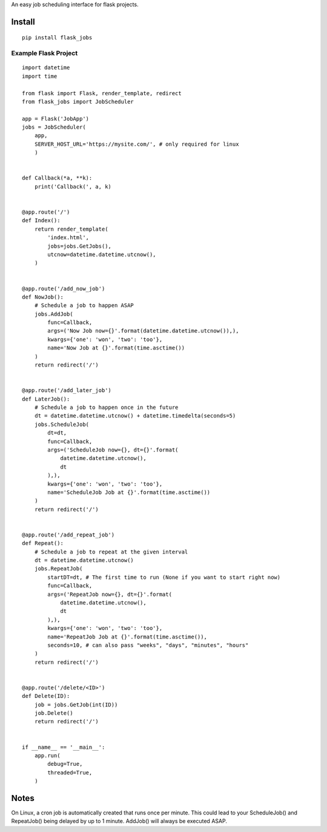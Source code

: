An easy job scheduling interface for flask projects.

Install
=======

::

    pip install flask_jobs


Example Flask Project
--------------------------

::

    import datetime
    import time

    from flask import Flask, render_template, redirect
    from flask_jobs import JobScheduler

    app = Flask('JobApp')
    jobs = JobScheduler(
        app,
        SERVER_HOST_URL='https://mysite.com/', # only required for linux
        )


    def Callback(*a, **k):
        print('Callback(', a, k)


    @app.route('/')
    def Index():
        return render_template(
            'index.html',
            jobs=jobs.GetJobs(),
            utcnow=datetime.datetime.utcnow(),
        )


    @app.route('/add_now_job')
    def NowJob():
        # Schedule a job to happen ASAP
        jobs.AddJob(
            func=Callback,
            args=('Now Job now={}'.format(datetime.datetime.utcnow()),),
            kwargs={'one': 'won', 'two': 'too'},
            name='Now Job at {}'.format(time.asctime())
        )
        return redirect('/')


    @app.route('/add_later_job')
    def LaterJob():
        # Schedule a job to happen once in the future
        dt = datetime.datetime.utcnow() + datetime.timedelta(seconds=5)
        jobs.ScheduleJob(
            dt=dt,
            func=Callback,
            args=('ScheduleJob now={}, dt={}'.format(
                datetime.datetime.utcnow(),
                dt
            ),),
            kwargs={'one': 'won', 'two': 'too'},
            name='ScheduleJob Job at {}'.format(time.asctime())
        )
        return redirect('/')


    @app.route('/add_repeat_job')
    def Repeat():
        # Schedule a job to repeat at the given interval
        dt = datetime.datetime.utcnow()
        jobs.RepeatJob(
            startDT=dt, # The first time to run (None if you want to start right now)
            func=Callback,
            args=('RepeatJob now={}, dt={}'.format(
                datetime.datetime.utcnow(),
                dt
            ),),
            kwargs={'one': 'won', 'two': 'too'},
            name='RepeatJob Job at {}'.format(time.asctime()),
            seconds=10, # can also pass "weeks", "days", "minutes", "hours"
        )
        return redirect('/')


    @app.route('/delete/<ID>')
    def Delete(ID):
        job = jobs.GetJob(int(ID))
        job.Delete()
        return redirect('/')


    if __name__ == '__main__':
        app.run(
            debug=True,
            threaded=True,
        )

Notes
=====
On Linux, a cron job is automatically created that runs once per minute.
This could lead to your ScheduleJob() and RepeatJob() being delayed by up to 1 minute.
AddJob() will always be executed ASAP.